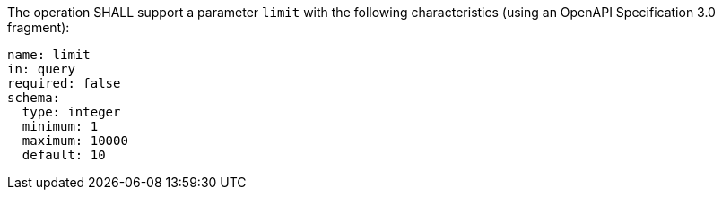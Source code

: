 [[req_job-list_limit-definition]]
[.requirement,label="/req/job-list/limit-definition"]
====
[.requirement,label="A"]
=====
The operation SHALL support a parameter `limit` with the following characteristics (using an OpenAPI Specification 3.0 fragment):

[source,YAML]
----
name: limit
in: query
required: false
schema:
  type: integer
  minimum: 1
  maximum: 10000
  default: 10
----
=====
====
